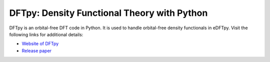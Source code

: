 .. _dftpy:

============================================
DFTpy: Density Functional Theory with Python
============================================

DFTpy is an orbital-free DFT code in Python. It is used to handle orbital-free density functionals in eDFTpy. Visit the following links for additional details:

* `Website of DFTpy <http://dftpy.rutgers.edu>`_
* `Release paper <https://onlinelibrary.wiley.com/doi/abs/10.1002/wcms.1482>`_
